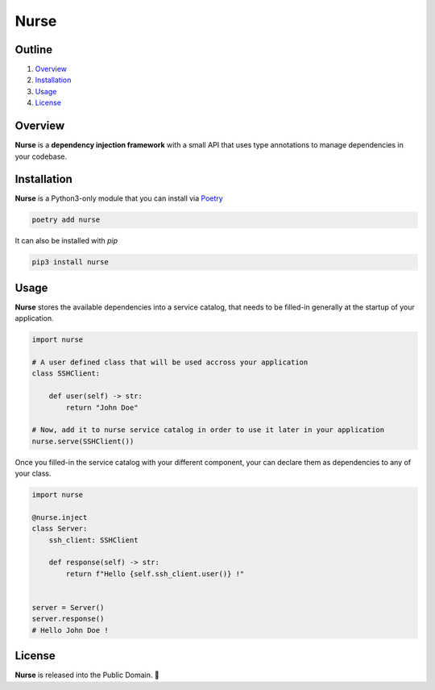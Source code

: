 Nurse
=====

.. image:: https://img.shields.io/badge/license-public%20domain-ff69b4.svg
    :target: https://github.com/ZeroGachis/nurse#license


.. image:: https://img.shields.io/badge/pypi-v0.2.2-blue.svg
    :target: https://pypi.org/project/nurse/


Outline
~~~~~~~

1. `Overview <https://github.com/ZeroGachis/nurse#overview>`_
2. `Installation <https://github.com/ZeroGachis/nurse#installation>`_
3. `Usage <https://github.com/ZeroGachis/nurse#usage>`_
4. `License <https://github.com/ZeroGachis/nurse#license>`_


Overview
~~~~~~~~


**Nurse** is a **dependency injection framework** with a small API that uses
type annotations to manage dependencies in your codebase.


Installation
~~~~~~~~~~~~

**Nurse** is a Python3-only module that you can install via `Poetry <https://github.com/sdispater/poetry>`_

.. code:: sh

    poetry add nurse


It can also be installed with `pip`

.. code:: sh

    pip3 install nurse


Usage
~~~~~

**Nurse** stores the available dependencies into a service catalog, that needs to be
filled-in generally at the startup of your application.

.. code:: python3

    import nurse
    
    # A user defined class that will be used accross your application
    class SSHClient:
        
        def user(self) -> str:
            return "John Doe"
    
    # Now, add it to nurse service catalog in order to use it later in your application
    nurse.serve(SSHClient())


Once you filled-in the service catalog with your different component, your can declare them as dependencies
to any of your class.

.. code:: python3

    import nurse

    @nurse.inject
    class Server:
        ssh_client: SSHClient

        def response(self) -> str:
            return f"Hello {self.ssh_client.user()} !"
    

    server = Server()
    server.response()
    # Hello John Doe !


License
~~~~~~~

**Nurse** is released into the Public Domain. 🎉
